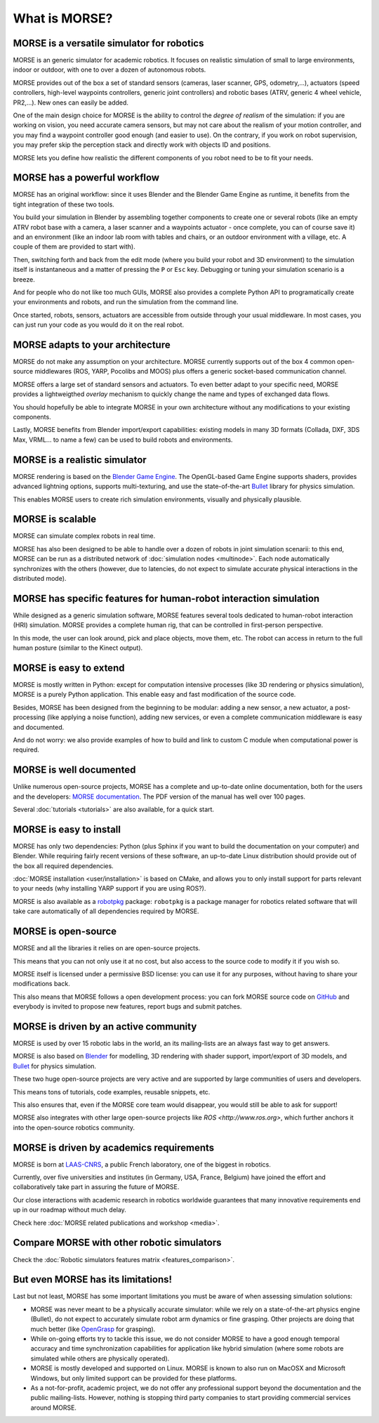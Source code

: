 What is MORSE?
==============

.. image:: ../media/simu_render_indoors.jpg
   :width: 300
   :align: center
.. Introducing MORSE

MORSE is a versatile simulator for robotics
-------------------------------------------

MORSE is an generic simulator for academic robotics. It focuses on realistic
simulation of small to large environments, indoor or outdoor, with one to over
a dozen of autonomous robots.

MORSE provides out of the box a set of standard sensors (cameras, laser
scanner, GPS, odometry,...), actuators (speed controllers, high-level waypoints
controllers, generic joint controllers) and robotic bases (ATRV, generic 4
wheel vehicle, PR2,...). New ones can easily be added.

One of the main design choice for MORSE is the ability to control the *degree
of realism* of the simulation: if you are working on vision, you need accurate
camera sensors, but may not care about the realism of your motion controller,
and you may find a waypoint controller good enough (and easier to use). On the
contrary, if you work on robot supervision, you may prefer skip the perception
stack and directly work with objects ID and positions.

.. image:: ../media/caylus.jpg
   :width: 400
   :align: center
.. MORSE used for simulation of ground-air multi-robot cooperation

MORSE lets you define how realistic the different components of you robot need
to be to fit your needs.

MORSE has a powerful workflow
-----------------------------

MORSE has an original workflow: since it uses Blender and the Blender Game
Engine as runtime, it benefits from the tight integration of these two tools.

You build your simulation in Blender by assembling together components to
create one or several robots (like an empty ATRV robot base with a camera, a
laser scanner and a waypoints actuator - once complete, you can of course save
it) and an environment (like an indoor lab room with tables and chairs, or an
outdoor environment with a village, etc. A couple of them are provided to start
with).

.. image:: ../media/morse_interface.jpg
   :width: 300
   :align: center
.. MORSE interface

Then, switching forth and back from the edit mode (where you build your robot
and 3D environment) to the simulation itself is instantaneous and a matter of
pressing the ``P`` or ``Esc`` key. Debugging or tuning your simulation scenario
is a breeze.

And for people who do not like too much GUIs, MORSE also provides a complete Python
API to programatically create your environments and robots, and run the
simulation from the command line.

Once started, robots, sensors, actuators are accessible from outside through your
usual middleware. In most cases, you can just run your code as you would do it on the
real robot.

MORSE adapts to your architecture
---------------------------------

MORSE do not make any assumption on your architecture. MORSE currently supports
out of the box 4 common open-source middlewares (ROS, YARP, Pocolibs and MOOS)
plus offers a generic socket-based communication channel.

MORSE offers a large set of standard sensors and actuators. To even better
adapt to your specific need, MORSE provides a lightweigthed *overlay* mechanism
to quickly change the name and types of exchanged data flows.

You should hopefully be able to integrate MORSE in your own architecture
without any modifications to your existing components.

Lastly, MORSE benefits from Blender import/export capabilities: existing models 
in many 3D formats (Collada, DXF, 3DS Max, VRML... to name a few) can be used 
to build robots and environments.

MORSE is a realistic simulator
------------------------------

MORSE rendering is based on the `Blender Game Engine
<http://www.blender.org>`_.  The OpenGL-based Game Engine supports shaders,
provides advanced lightning options, supports multi-texturing, and use the
state-of-the-art `Bullet <http://bulletphysics.org>`_ library for physics
simulation.

This enables MORSE users to create rich simulation environments, visually and
physically plausible.


MORSE is scalable
-----------------

MORSE can simulate complex robots in real time.

MORSE has also been designed to be able to handle over a dozen of robots in
joint simulation scenarii: to this end, MORSE can be run as a distributed
network of :doc:`simulation nodes <multinode>`. Each node automatically synchronizes with the
others (however, due to latencies, do not expect to simulate accurate physical
interactions in the distributed mode).

.. image:: ../media/ocean.jpg
   :width: 300
   :align: center
.. Multi-robot simulation: one helicopter cooperates with a submarine
   for mine hunting.


MORSE has specific features for human-robot interaction simulation
------------------------------------------------------------------

While designed as a generic simulation software, MORSE features several tools
dedicated to human-robot interaction (HRI) simulation. MORSE provides a
complete human rig, that can be controlled in first-person perspective.

In this mode, the user can look around, pick and place objects, move them, etc.
The robot can access in return to the full human posture (similar to the Kinect
output).

.. image:: ../media/hri.jpg
   :width: 300
   :align: center
.. MORSE used in a human-robot interaction scenario

MORSE is easy to extend
-----------------------

MORSE is mostly written in Python: except for computation intensive processes
(like 3D rendering or physics simulation), MORSE is a purely Python
application. This enable easy and fast modification of the source code.

.. image:: ../media/python-powered.png
   :align: center
.. MORSE extensively uses Python

Besides, MORSE has been designed from the beginning to be modular: adding a new
sensor, a new actuator, a post-processing (like applying a noise function),
adding new services, or even a complete communication middleware is easy and
documented.

And do not worry: we also provide examples of how to build and link to custom C
module when computational power is required.

MORSE is well documented
------------------------

Unlike numerous open-source projects, MORSE has a complete and up-to-date
online documentation, both for the users and the developers: `MORSE
documentation <http://www.openrobots.org/morse/doc>`_. The PDF version of the
manual has well over 100 pages. 

Several :doc:`tutorials <tutorials>` are also available, for a quick start.

.. image:: ../media/documentation.jpg
   :width: 300
   :align: center
.. MORSE documentation

MORSE is easy to install
------------------------

MORSE has only two dependencies: Python (plus Sphinx if you want to build the
documentation on your computer) and Blender. While requiring fairly recent
versions of these software, an up-to-date Linux distribution should provide out
of the box all required dependencies.

:doc:`MORSE installation <user/installation>` is based on CMake, and allows you to only install support
for parts relevant to your needs (why installing YARP support if you are using
ROS?).

MORSE is also available as a `robotpkg <http://robotpkg.openrobots.org>`_
package: ``robotpkg`` is a package manager for robotics related software that
will take care automatically of all dependencies required by MORSE.


MORSE is open-source
--------------------

.. image:: ../media/osi-license.png
   :align: center
.. MORSE is an open-source project

MORSE and all the libraries it relies on are open-source projects.

This means that you can not only use it at no cost, but also access to the
source code to modify it if you wish so.

MORSE itself is licensed under a permissive BSD license: you can use it for any
purposes, without having to share your modifications back.

This also means that MORSE follows a open development process: you can fork
MORSE source code on `GitHub <http://github.com/laas/morse>`_ and everybody is
invited to propose new features, report bugs and submit patches.

MORSE is driven by an active community
--------------------------------------

MORSE is used by over 15 robotic labs in the world, an its
mailing-lists are an always fast way to get answers.

MORSE is also based on `Blender <http://www.blender.org>`_ for modelling, 3D rendering
with shader support, import/export of 3D models, and `Bullet
<http://bulletphysics.org>`_ for physics simulation.

These two huge open-source projects are very active and are supported by large
communities of users and developers.

This means tons of tutorials, code examples, reusable snippets, etc.

This also ensures that, even if the MORSE core team would disappear, you would
still be able to ask for support!

MORSE also integrates with other large open-source projects like `ROS <http://www.ros.org>`,
which further anchors it into the open-source robotics community.

MORSE is driven by academics requirements
-----------------------------------------

MORSE is born at `LAAS-CNRS <http://www.laas.fr>`_, a public French laboratory,
one of the biggest in robotics.

Currently, over five universities and institutes (in Germany, USA, France,
Belgium) have joined the effort and collaboratively take part in assuring the future of
MORSE.

Our close interactions with academic research in robotics worldwide guarantees
that many innovative requirements end up in our roadmap without much delay.

Check here :doc:`MORSE related publications and workshop <media>`.

Compare MORSE with other robotic simulators
-------------------------------------------

Check the :doc:`Robotic simulators features matrix <features_comparison>`.


But even MORSE has its limitations!
-----------------------------------

Last but not least, MORSE has some important limitations you must be aware of
when assessing simulation solutions:

- MORSE was never meant to be a physically accurate simulator: while we rely on
  a state-of-the-art physics engine (Bullet), do not expect to accurately
  simulate robot arm dynamics or fine grasping. Other projects are doing that
  much better (like `OpenGrasp <http://opengrasp.sourceforge.net/>`_ for grasping).
- While on-going efforts try to tackle this issue, we do not consider MORSE to have a
  good enough temporal accuracy and time synchronization capabilities for
  application like hybrid simulation (where some robots are simulated while
  others are physically operated).
- MORSE is mostly developed and supported on Linux. MORSE is known to also run
  on MacOSX and Microsoft Windows, but only limited support can be provided for
  these platforms.
- As a not-for-profit, academic project, we do not offer any professional
  support beyond the documentation and the public mailing-lists. However,
  nothing is stopping third party companies to start providing commercial
  services around MORSE.
